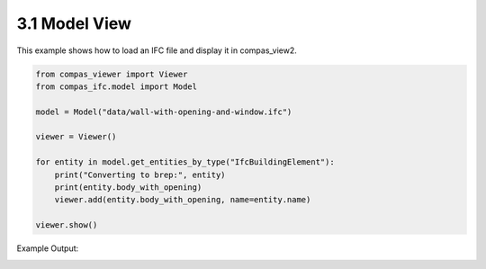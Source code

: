 *******************************************************************************
3.1 Model View
*******************************************************************************

This example shows how to load an IFC file and display it in compas_view2.

.. code-block:: python

    from compas_viewer import Viewer
    from compas_ifc.model import Model

    model = Model("data/wall-with-opening-and-window.ifc")

    viewer = Viewer()

    for entity in model.get_entities_by_type("IfcBuildingElement"):
        print("Converting to brep:", entity)
        print(entity.body_with_opening)
        viewer.add(entity.body_with_opening, name=entity.name)

    viewer.show()

Example Output:

.. image:: ../_images/viewer.png
    :width: 100%